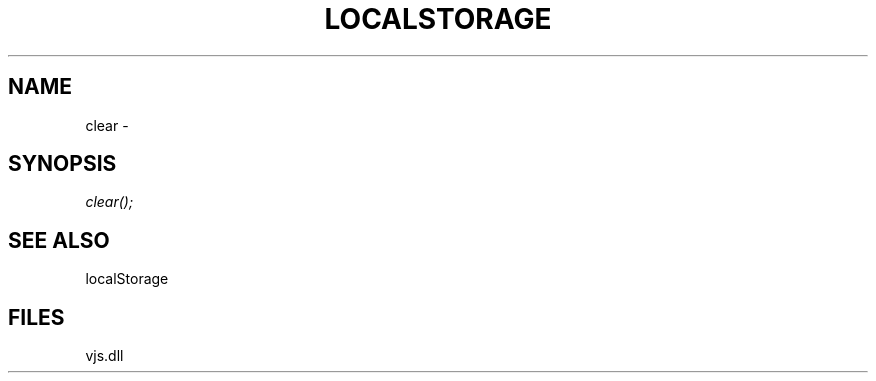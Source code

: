 .\" man page create by R# package system.
.TH LOCALSTORAGE 1 2000-Jan "clear" "clear"
.SH NAME
clear \- 
.SH SYNOPSIS
\fIclear();\fR
.SH SEE ALSO
localStorage
.SH FILES
.PP
vjs.dll
.PP

